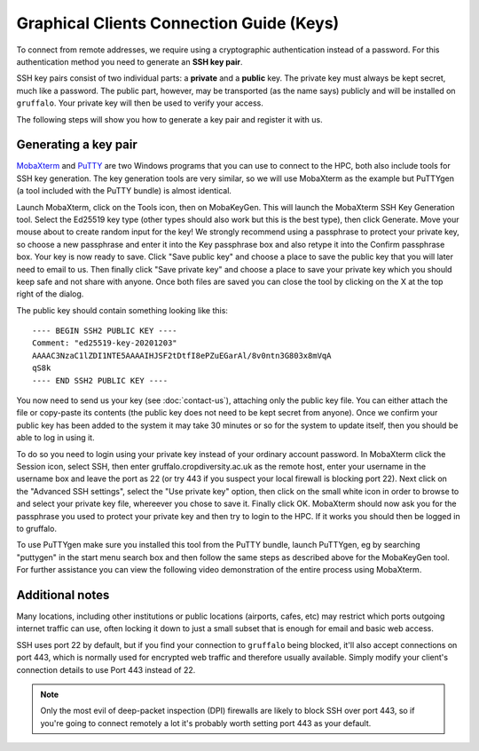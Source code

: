 Graphical Clients Connection Guide (Keys)
========================================

To connect from remote addresses, we require using a cryptographic authentication instead of a password. For this authentication method you need to generate an **SSH key pair**.

SSH key pairs consist of two individual parts: a **private** and a **public** key. The private key must always be kept secret, much like a password. The public part, however, may be transported (as the name says) publicly and will be installed on ``gruffalo``. Your private key will then be used to verify your access.

The following steps will show you how to generate a key pair and register it with us.


Generating a key pair
---------------------

`MobaXterm <https://mobaxterm.mobatek.net/download-home-edition.html>`_ and `PuTTY <https://www.putty.org/>`_ are two Windows programs that you can use to connect to the HPC, both also include tools for SSH key generation. The key generation tools are very similar, so we will use MobaXterm as the example but PuTTYgen (a tool included with the PuTTY bundle) is almost identical.

Launch MobaXterm, click on the Tools icon, then on MobaKeyGen. This will launch the MobaXterm SSH Key Generation tool. Select the Ed25519 key type (other types should also work but this is the best type), then click Generate. Move your mouse about to create random input for the key! We strongly recommend using a passphrase to protect your private key, so choose a new passphrase and enter it into the Key passphrase box and also retype it into the Confirm passphrase box. Your key is now ready to save. Click "Save public key" and choose a place to save the public key that you will later need to email to us. Then finally click "Save private key" and choose a place to save your private key which you should keep safe and not share with anyone. Once both files are saved you can close the tool by clicking on the X at the top right of the dialog.

The public key should contain something looking like this::

  ---- BEGIN SSH2 PUBLIC KEY ----
  Comment: "ed25519-key-20201203"
  AAAAC3NzaC1lZDI1NTE5AAAAIHJSF2tDtfI8ePZuEGarAl/8v0ntn3G803x8mVqA
  qS8k
  ---- END SSH2 PUBLIC KEY ----

You now need to send us your key (see :doc:`contact-us`), attaching only the public key file. You can either attach the file or copy-paste its contents (the public key does not need to be kept secret from anyone). Once we confirm your public key has been added to the system it may take 30 minutes or so for the system to update itself, then you should be able to log in using it.

To do so you need to login using your private key instead of your ordinary account password. In MobaXterm click the Session icon, select SSH, then enter gruffalo.cropdiversity.ac.uk as the remote host, enter your username in the username box and leave the port as 22 (or try 443 if you suspect your local firewall is blocking port 22). Next click on the "Advanced SSH settings", select the "Use private key" option, then click on the small white icon in order to browse to and select your private key file, whereever you chose to save it. Finally click OK. MobaXterm should now ask you for the passphrase you used to protect your private key and then try to login to the HPC. If it works you should then be logged in to gruffalo.

To use PuTTYgen make sure you installed this tool from the PuTTY bundle, launch PuTTYgen, eg by searching "puttygen" in the start menu search box and then follow the same steps as described above for the MobaKeyGen tool. For further assistance you can view the following video demonstration of the entire process using MobaXterm.

.. raw:: html

   <video controls width="320" height="240"> <source src="_static/sshkeygen_mobaxterm.mp4" type="video/mp4"></video><br>


Additional notes
----------------

Many locations, including other institutions or public locations (airports, cafes, etc) may restrict which ports outgoing internet traffic can use, often locking it down to just a small subset that is enough for email and basic web access.

SSH uses port 22 by default, but if you find your connection to ``gruffalo`` being blocked, it'll also accept connections on port 443, which is normally used for encrypted web traffic and therefore usually available. Simply modify your client's connection details to use Port 443 instead of 22.

.. note::
  Only the most evil of deep-packet inspection (DPI) firewalls are likely to block SSH over port 443, so if you're going to connect remotely a lot it's probably worth setting port 443 as your default.
